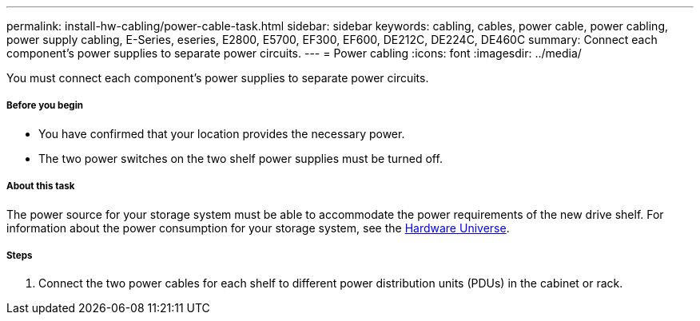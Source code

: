 ---
permalink: install-hw-cabling/power-cable-task.html
sidebar: sidebar
keywords: cabling, cables, power cable, power cabling, power supply cabling, E-Series, eseries, E2800, E5700, EF300, EF600, DE212C, DE224C, DE460C
summary: Connect each component’s power supplies to separate power circuits.
---
= Power cabling
:icons: font
:imagesdir: ../media/

[.lead]
You must connect each component's power supplies to separate power circuits.

===== Before you begin

* You have confirmed that your location provides the necessary power.
* The two power switches on the two shelf power supplies must be turned off.

===== About this task

The power source for your storage system must be able to accommodate the power requirements of the new drive shelf. For information about the power consumption for your storage system, see the https://hwu.netapp.com/Controller/Index?platformTypeId=2357027[Hardware Universe].

===== Steps

. Connect the two power cables for each shelf to different power distribution units (PDUs) in the cabinet or rack.
